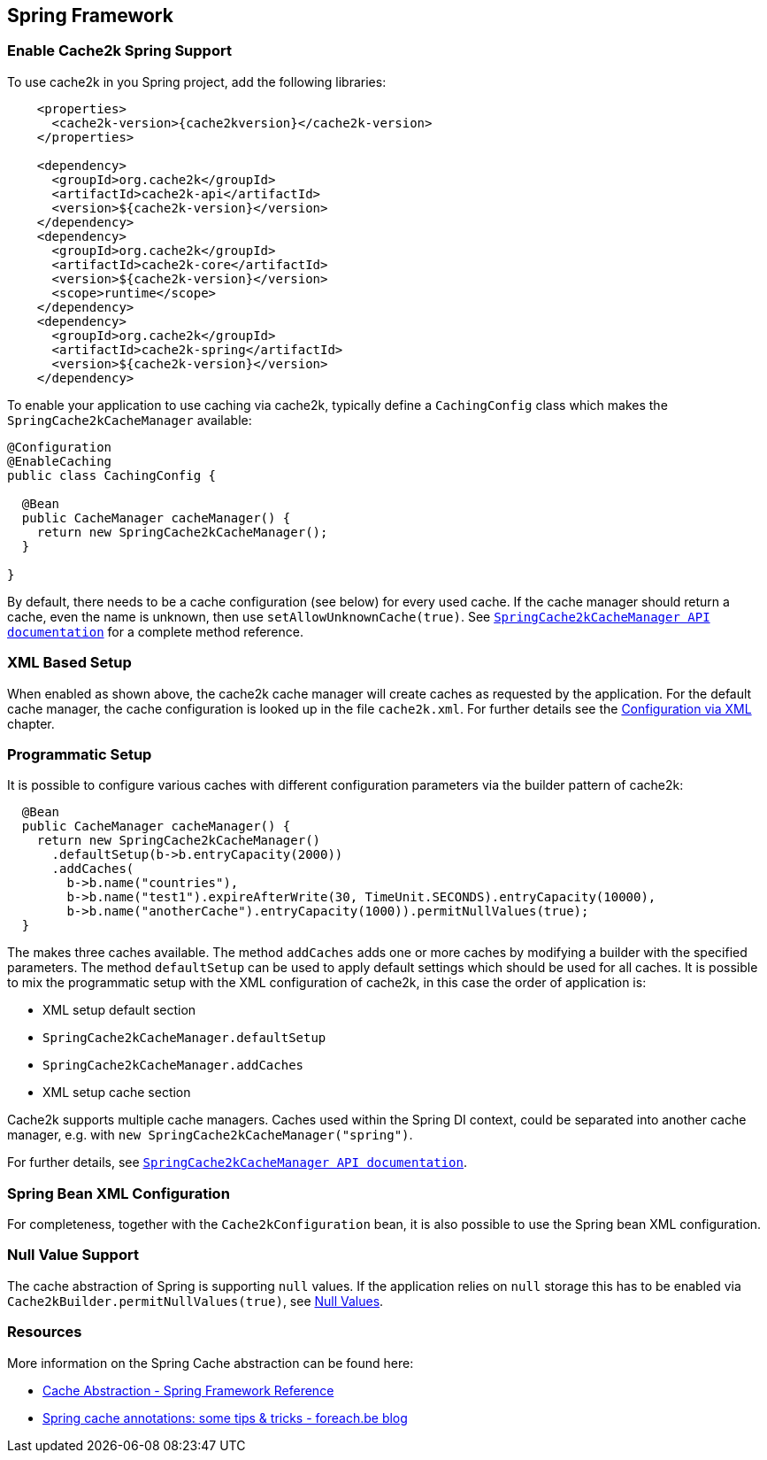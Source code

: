 [[spring]]
== Spring Framework

=== Enable Cache2k Spring Support

To use cache2k in you Spring project, add the following libraries:

[source,xml,subs="attributes+"]
----
    <properties>
      <cache2k-version>{cache2kversion}</cache2k-version>
    </properties>

    <dependency>
      <groupId>org.cache2k</groupId>
      <artifactId>cache2k-api</artifactId>
      <version>${cache2k-version}</version>
    </dependency>
    <dependency>
      <groupId>org.cache2k</groupId>
      <artifactId>cache2k-core</artifactId>
      <version>${cache2k-version}</version>
      <scope>runtime</scope>
    </dependency>
    <dependency>
      <groupId>org.cache2k</groupId>
      <artifactId>cache2k-spring</artifactId>
      <version>${cache2k-version}</version>
    </dependency>
----

To enable your application to use caching via cache2k, typically define a `CachingConfig` class
which makes the `SpringCache2kCacheManager` available:

[source,java]
----
@Configuration
@EnableCaching
public class CachingConfig {

  @Bean
  public CacheManager cacheManager() {
    return new SpringCache2kCacheManager();
  }

}
----

By default, there needs to be a cache configuration (see below) for every used cache. If
the cache manager should return a cache, even the name is unknown, then use `setAllowUnknownCache(true)`.
See link:{cache2k_docs}/apidocs/cache2k-spring/index.html?org/cache2k/extra/spring/SpringCache2kCacheManager.html[`SpringCache2kCacheManager API documentation`] for a complete method reference.

=== XML Based Setup

When enabled as shown above, the cache2k cache manager will create caches as requested by the application.
For the default cache manager, the cache configuration is looked up in the file `cache2k.xml`.
For further details see the <<xml-configuration,Configuration via XML>> chapter.

=== Programmatic Setup

It is possible to configure various caches with different configuration parameters via the builder pattern of cache2k:

[source,java]
----
  @Bean
  public CacheManager cacheManager() {
    return new SpringCache2kCacheManager()
      .defaultSetup(b->b.entryCapacity(2000))
      .addCaches(
        b->b.name("countries"),
        b->b.name("test1").expireAfterWrite(30, TimeUnit.SECONDS).entryCapacity(10000),
        b->b.name("anotherCache").entryCapacity(1000)).permitNullValues(true);
  }
----

The makes three caches available. The method `addCaches` adds one or more caches by modifying a builder with the
specified parameters. The method `defaultSetup` can be used to apply default settings which should be
used for all caches. It is possible to mix the programmatic setup with the XML configuration of cache2k, in this case
the order of application is:

- XML setup default section
- `SpringCache2kCacheManager.defaultSetup`
- `SpringCache2kCacheManager.addCaches`
- XML setup cache section

Cache2k supports multiple cache managers. Caches used within the Spring DI context, could be separated into
another cache manager, e.g. with `new SpringCache2kCacheManager("spring")`.

For further details, see link:{cache2k_docs}/apidocs/cache2k-spring/index.html?org/cache2k/extra/spring/SpringCache2kCacheManager.html[`SpringCache2kCacheManager API documentation`].

=== Spring Bean XML Configuration

For completeness, together with the `Cache2kConfiguration` bean, it is also possible to use the Spring bean XML configuration.

=== Null Value Support

The cache abstraction of Spring is supporting `null` values. If the application relies on `null` storage this has to be
enabled via `Cache2kBuilder.permitNullValues(true)`, see <<null-values,Null Values>>.

=== Resources

More information on the Spring Cache abstraction can be found here:

- https://docs.spring.io/spring/docs/current/spring-framework-reference/integration.html#cache[Cache Abstraction - Spring Framework Reference]
- https://www.foreach.be/blog/spring-cache-annotations-some-tips-tricks[Spring cache annotations: some tips & tricks - foreach.be blog]
